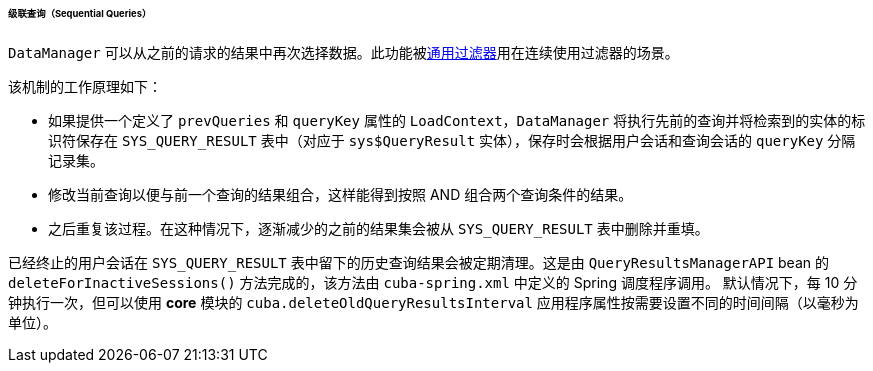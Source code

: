 :sourcesdir: ../../../../../../source

[[query_from_selected]]
====== 级联查询（Sequential Queries）

`DataManager` 可以从之前的请求的结果中再次选择数据。此功能被<<gui_Filter,通用过滤器>>用在连续使用过滤器的场景。

该机制的工作原理如下：

* 如果提供一个定义了 `prevQueries` 和 `queryKey` 属性的 `LoadContext`，`DataManager` 将执行先前的查询并将检索到的实体的标识符保存在 `SYS_QUERY_RESULT` 表中（对应于 `sys$QueryResult` 实体），保存时会根据用户会话和查询会话的 `queryKey` 分隔记录集。

* 修改当前查询以便与前一个查询的结果组合，这样能得到按照 AND 组合两个查询条件的结果。

* 之后重复该过程。在这种情况下，逐渐减少的之前的结果集会被从 `SYS_QUERY_RESULT` 表中删除并重填。

已经终止的用户会话在 `SYS_QUERY_RESULT` 表中留下的历史查询结果会被定期清理。这是由 `QueryResultsManagerAPI` bean 的 `deleteForInactiveSessions()` 方法完成的，该方法由 `cuba-spring.xml` 中定义的 Spring 调度程序调用。
默认情况下，每 10 分钟执行一次，但可以使用 *core* 模块的 `cuba.deleteOldQueryResultsInterval` 应用程序属性按需要设置不同的时间间隔（以毫秒为单位）。

